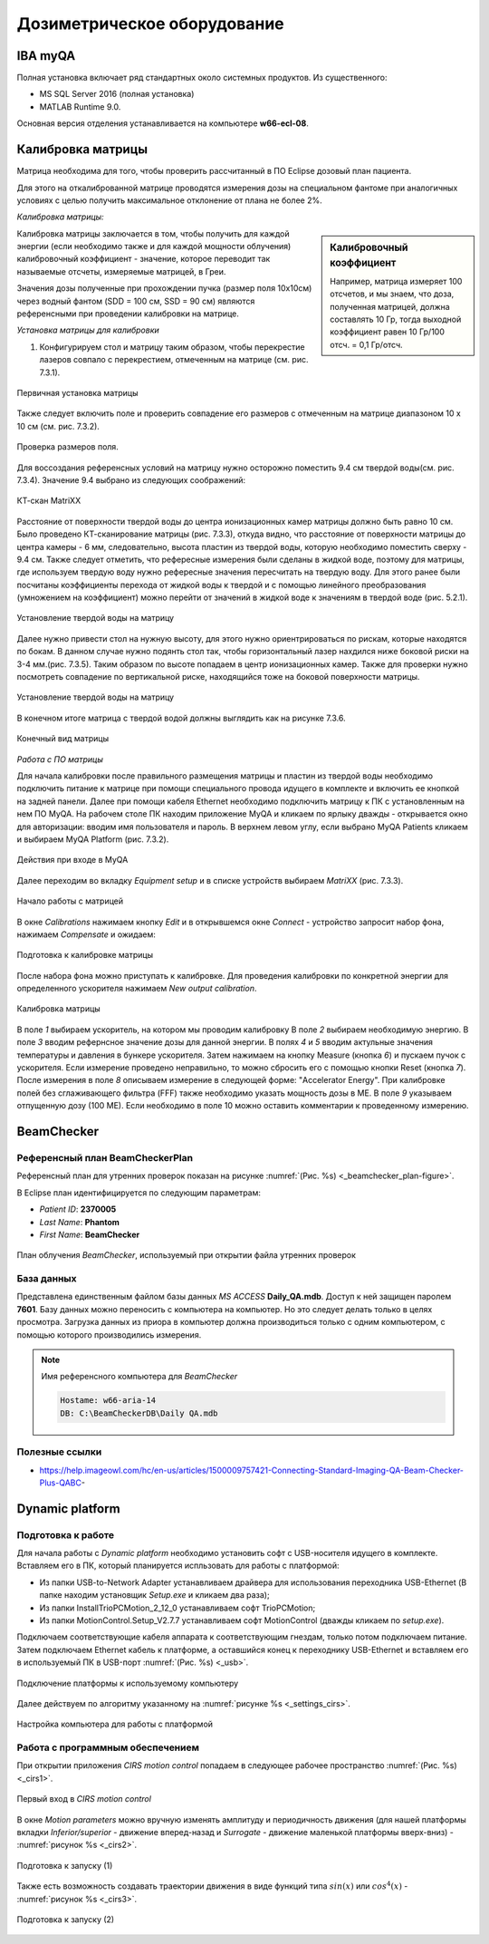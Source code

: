 .. _dosimetry_equipment:

Дозиметрическое оборудование
============================

IBA myQA
--------

Полная установка включает ряд стандартных около системных продуктов.
Из существенного:

- MS SQL Server 2016  (полная установка)
- MATLAB Runtime 9.0.

Основная версия отделения устанавливается на компьютере **w66-ecl-08**.

Калибровка матрицы
------------------

Матрица необходима для того, чтобы проверить рассчитанный в ПО Eclipse дозовый план пациента.

Для этого на откалиброванной матрице проводятся измерения дозы на специальном фантоме при аналогичных условиях с целью
получить максимальное отклонение от плана не более 2%.

*Калибровка матрицы:*

.. sidebar:: Калибровочный коэффициент

    Например, матрица
    измеряет 100 отсчетов, и мы знаем, что доза, полученная матрицей, должна составлять 10 Гр, тогда выходной коэффициент равен 10 Гр/100 отсч. = 0,1 Гр/отсч.

Калибровка матрицы заключается в том, чтобы получить для каждой энергии (если необходимо также и для каждой мощности облучения)
калибровочный коэффициент - значение, которое переводит так называемые отсчеты, измеряемые матрицей, в Греи. 



Значения дозы полученные при прохождении пучка (размер поля 10x10см) через водный фантом (SDD = 100 см, SSD = 90 см) являются
референсными при проведении калибровки на матрице. 

*Установка матрицы для калибровки*


1. Конфигурируем стол и матрицу таким образом, чтобы перекрестие лазеров совпало с перекрестием, отмеченным на матрице (см. рис. 7.3.1).


.. figure:: images/MatriXX1.png
    :name: _matrixx1
    :align: center
    :width: 60%
    :figclass: align-center

    Первичная установка матрицы

Также следует включить поле и проверить совпадение его размеров с отмеченным на матрице диапазоном 10 x 10 см (см. рис. 7.3.2).

.. figure:: images/MatriXX2.png
    :name: _matrixx2
    :align: center
    :width: 60%
    :figclass: align-center

    Проверка размеров поля.

Для воссоздания референсных условий на матрицу нужно осторожно поместить 9.4 см твердой воды(см. рис. 7.3.4). Значение 9.4 выбрано из
следующих соображений:

.. figure:: images/matrixx_CT.png
    :name: _matrixx_CT
    :align: center
    :width: 80%
    :figclass: align-center

    КТ-скан MatriXX

Расстояние от поверхности твердой воды до центра ионизационных камер матрицы должно быть равно 10 см. Было проведено КТ-сканирование
матрицы (рис. 7.3.3), откуда видно, что расстояние от поверхности матрицы до центра камеры - 6 мм, следовательно, высота пластин
из твердой воды, которую необходимо поместить сверху - 9.4 см. Также следует отметить, что рефересные измерения были сделаны в жидкой воде,
поэтому для матрицы, где используем твердую воду нужно рефересные значения пересчитать на твердую воду. Для этого ранее были посчитаны 
коэффициенты перехода от жидкой воды к твердой и с помощью линейного преобразования (умножением на коэффициент) можно перейти от значений в жидкой воде к значениям
в твердой воде (рис. 5.2.1).

.. figure:: images/MatriXX3.png
    :name: _matrixx3
    :align: center
    :width: 80%
    :figclass: align-center

    Установление твердой воды на матрицу

Далее нужно привести стол на нужную высоту, для этого нужно ориентрироваться по рискам, которые находятся по бокам. В данном случае 
нужно подянть стол так, чтобы горизонтальный лазер нахдился ниже боковой риски на 3-4 мм.(рис. 7.3.5). Таким образом по высоте попадаем
в центр ионизационных камер. Также для проверки нужно посмотреть совпадение по вертикальной риске, находящийся тоже на боковой поверхности матрицы.

.. figure:: images/MatriXX4.png
    :name: _matrixx4
    :align: center
    :width: 80%
    :figclass: align-center

    Установление твердой воды на матрицу

В конечном итоге матрица c твердой водой должны выглядить как на рисунке 7.3.6.

.. figure:: images/MatriXX5.png
    :name: _matrixx5
    :align: center
    :width: 80%
    :figclass: align-center

    Конечный вид матрицы

*Работа с ПО матрицы*

Для начала калибровки после правильного размещения матрицы и пластин из твердой воды необходимо подключить питание к матрице при
помощи специального провода идущего в комплекте и включить ее кнопкой на задней панели. Далее при помощи кабеля Ethernet необходимо
подключить матрицу к ПК с установленным на нем ПО MyQA. На рабочем столе ПК находим приложение MyQA и кликаем по ярлыку дважды - 
открывается окно для авторизации: вводим имя пользователя и пароль. В верхнем левом углу, если выбрано MyQA Patients кликаем и
выбираем MyQA Platform (рис. 7.3.2).

.. figure:: images/myqa1.png
    :name: _myqa1
    :align: center
    :width: 35%
    :figclass: align-center

    Действия при входе в MyQA

Далее переходим во вкладку *Equipment setup* и в списке устройств выбираем *MatriXX* (рис. 7.3.3). 

.. figure:: images/myqa2.png
    :name: _myqa2
    :align: center
    :width: 100%
    :figclass: align-center

    Начало работы с матрицей

В окне *Calibrations* нажимаем кнопку *Edit* и в открывшемся окне *Connect* - устройство запросит набор фона,
нажимаем *Compensate* и ожидаем:

.. figure:: images/myqa3.png
    :name: _myqa3
    :align: center
    :width: 100%
    :figclass: align-center

    Подготовка к калибровке матрицы

После набора фона можно приступать к калибровке. Для проведения калибровки по конкретной энергии для определенного
ускорителя нажимаем *New output calibration*.

.. figure:: images/myqa4.png
    :name: _myqa4
    :align: center
    :width: 100%
    :figclass: align-center

    Калибровка матрицы

В поле *1* выбираем ускоритель, на котором мы проводим калибровку
В поле *2* выбираем необходимую энергию.
В поле *3* вводим рефернсное значение дозы для данной энергии.
В полях *4* и *5* вводим актульные значения температуры и давления в бункере ускорителя.
Затем нажимаем на кнопку Measure (кнопка *6*) и пускаем пучок с ускорителя. Если измерение проведено неправильно, 
то можно сбросить его с помощью кнопки Reset (кнопка *7*).
После измерения в поле *8* описываем измерение в следующей форме: "Accelerator Energy".
При калибровке полей без сглаживающего фильтра (FFF) также необходимо указать мощность дозы в МЕ.
В поле *9* указываем отпущенную дозу (100 МЕ). Если необходимо в поле 10 можно оставить комментарии
к проведенному измерению.


BeamChecker
-----------

Референсный план BeamCheckerPlan
~~~~~~~~~~~~~~~~~~~~~~~~~~~~~~~~

Референсный план для утренних проверок показан на рисунке
:numref:`(Рис. %s) <_beamchecker_plan-figure>`.

В Eclipse план идентифицируется по следующим параметрам:

- *Patient ID*: **2370005**
- *Last Name*: **Phantom**
- *First Name*: **BeamChecker**

.. figure:: images/BeamCheckerPlan.png
    :name: _beamchecker_plan-figure
    :align: center
    :width: 100%
    :figclass: align-center

    План облучения *BeamChecker*, используемый при открытии файла утренних проверок

База данных
~~~~~~~~~~~

Представлена единственным файлом базы данных *MS ACCESS* **Daily_QA.mdb**.
Доступ к ней защищен паролем **7601**.
Базу данных можно переносить с компьютера на компьютер. 
Но это следует делать только в целях просмотра.
Загрузка данных из приора в компьютер должна производиться только с одним компьютером,
с помощью которого производились измерения.

.. note:: Имя референсного компьютера для *BeamChecker* 

     .. code-block:: none

        Hostame: w66-aria-14
        DB: C:\BeamCheckerDB\Daily QA.mdb

Полезные ссылки
~~~~~~~~~~~~~~~

- https://help.imageowl.com/hc/en-us/articles/1500009757421-Connecting-Standard-Imaging-QA-Beam-Checker-Plus-QABC-

Dynamic platform
----------------

Подготовка к работе
~~~~~~~~~~~~~~~~~~~

Для начала работы с *Dynamic platform* необходимо установить софт 
с USB-носителя идущего в комплекте. Вставляем его в ПК, который планируется испльзовать для работы с платформой:

- Из папки USB-to-Network Adapter устанавливаем драйвера для использования переходника USB-Ethernet (В папке находим установщик *Setup.exe* и кликаем два раза);
- Из папки InstallTrioPCMotion_2_12_0 устанавливаем софт TrioPCMotion;
- Из папки MotionControl.Setup_V2.7.7 устанавливаем софт MotionControl (дважды кликаем по *setup.exe*).

Подключаем соответствующие кабеля аппарата к соответствующим гнездам, только потом подключаем питание.
Затем подключаем Ethernet кабель к платформе, а оставшийся конец к переходнику USB-Ethernet и вставляем его в используемый ПК 
в USB-порт :numref:`(Рис. %s) <_usb>`.

.. figure:: images/usb.png
    :name: _usb
    :align: center
    :width: 100%
    :figclass: align-center

    Подключение платформы к используемому компьютеру

Далее действуем по алгоритму указанному на :numref:`рисунке %s <_settings_cirs>`.

.. figure:: images/setting_CIRS.png
    :name: _settings_cirs
    :align: center
    :width: 100%
    :figclass: align-center

    Настройка компьютера для работы с платформой


Работа с программным обеспечением
~~~~~~~~~~~~~~~~~~~~~~~~~~~~~~~~~

При открытии приложения *CIRS motion control* попадаем в следующее рабочее пространство :numref:`(Рис. %s) <_cirs1>`.

.. figure:: images/cirs1.png
    :name: _cirs1
    :align: center
    :width: 100%
    :figclass: align-center

    Первый вход в *CIRS motion control*

В окне *Motion parameters* можно вручную изменять амплитуду и периодичность движения (для нашей платформы вкладки *Inferior/superior* - движение вперед-назад
и *Surrogate* - движение маленькой платформы вверх-вниз) - :numref:`рисунок %s <_cirs2>`.

.. figure:: images/cirs_2.png
    :name: _cirs2
    :align: center
    :width: 100%
    :figclass: align-center

    Подготовка к запуску (1)

Также есть возможность создавать траектории движения в виде функций типа :math:`sin(x)` или :math:`cos^4 (x)` - :numref:`рисунок %s <_cirs3>`.

.. figure:: images/cirs_3.png
    :name: _cirs3
    :align: center
    :width: 100%
    :figclass: align-center

    Подготовка к запуску (2)
